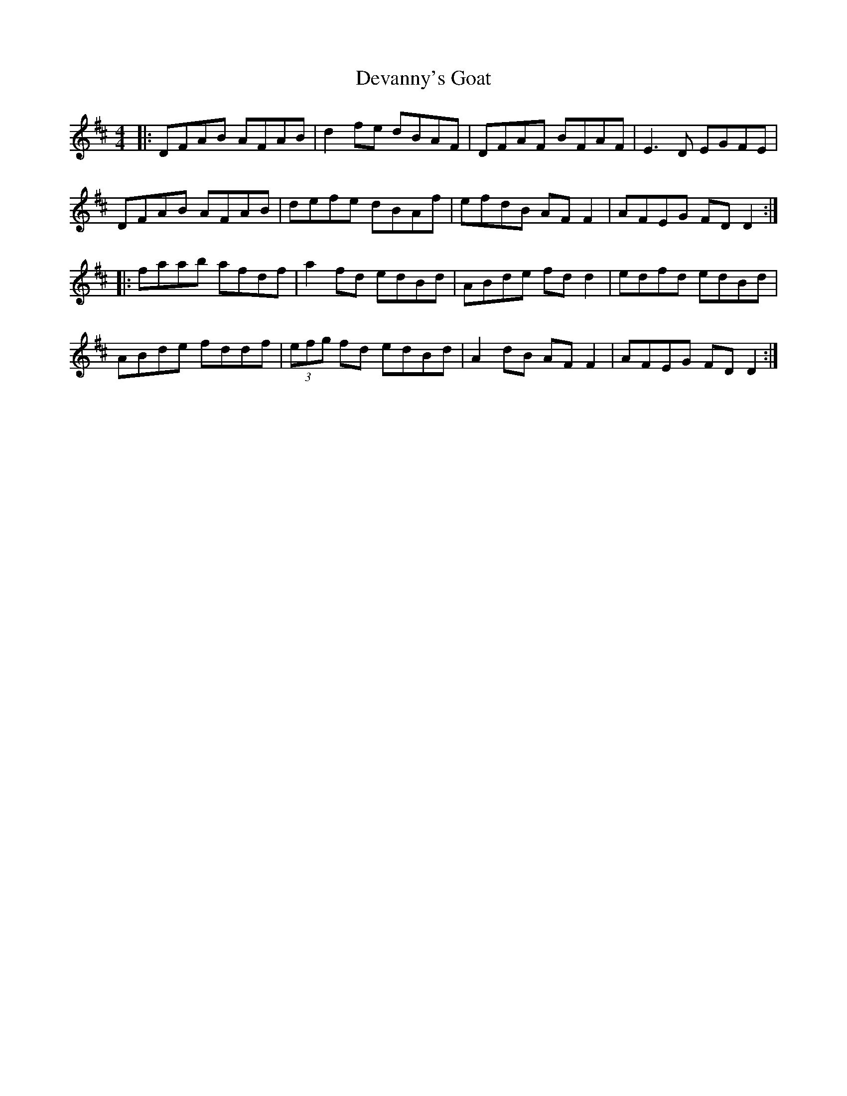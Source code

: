 X: 9937
T: Devanny's Goat
R: reel
M: 4/4
K: Dmajor
|:DFAB AFAB|d2 fe dBAF|DFAF BFAF|E3 D EGFE|
DFAB AFAB|defe dBAf|efdB AF F2|AFEG FD D2:|
|:faab afdf|a2 fd edBd|ABde fd d2|edfd edBd|
ABde fddf|(3efg fd edBd|A2 dB AF F2|AFEG FD D2:|

